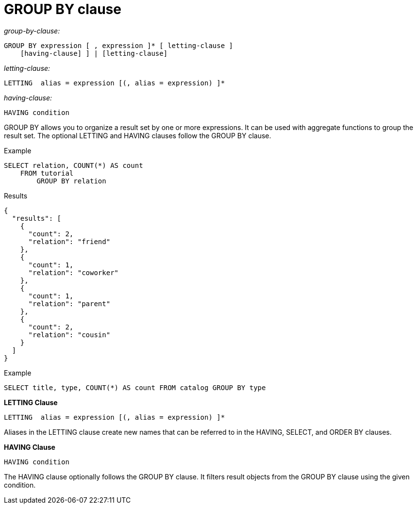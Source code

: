 [#concept_uhg_2gk_np]
= GROUP BY clause

_group-by-clause:_

----
GROUP BY expression [ , expression ]* [ letting-clause ] 
    [having-clause] ] | [letting-clause]
----

_letting-clause:_

----
LETTING  alias = expression [(, alias = expression) ]*
----

_having-clause:_

----
HAVING condition
----

GROUP BY allows you to organize a result set by one or more expressions.
It can be used with aggregate functions to group the result set.
The optional LETTING and HAVING clauses follow the GROUP BY clause.

Example

----
SELECT relation, COUNT(*) AS count
    FROM tutorial
        GROUP BY relation
----

Results

----
{
  "results": [
    {
      "count": 2,
      "relation": "friend"
    },
    {
      "count": 1,
      "relation": "coworker"
    },
    {
      "count": 1,
      "relation": "parent"
    },
    {
      "count": 2,
      "relation": "cousin"
    }
  ]
}
----

Example

----
SELECT title, type, COUNT(*) AS count FROM catalog GROUP BY type
----

*LETTING Clause*

----
LETTING  alias = expression [(, alias = expression) ]*
----

Aliases in the LETTING clause create new names that can be referred to in the HAVING, SELECT, and ORDER BY clauses.

*HAVING Clause*

----
HAVING condition
----

The HAVING clause optionally follows the GROUP BY clause.
It filters result objects from the GROUP BY clause using the given condition.
